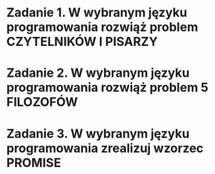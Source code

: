 * Zadanie 1. W wybranym języku programowania rozwiąż problem CZYTELNIKÓW I PISARZY
* Zadanie 2. W wybranym języku programowania rozwiąż problem 5 FILOZOFÓW
* Zadanie 3. W wybranym języku programowania zrealizuj wzorzec PROMISE
